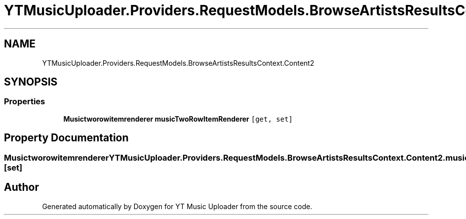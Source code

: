 .TH "YTMusicUploader.Providers.RequestModels.BrowseArtistsResultsContext.Content2" 3 "Fri Aug 28 2020" "YT Music Uploader" \" -*- nroff -*-
.ad l
.nh
.SH NAME
YTMusicUploader.Providers.RequestModels.BrowseArtistsResultsContext.Content2
.SH SYNOPSIS
.br
.PP
.SS "Properties"

.in +1c
.ti -1c
.RI "\fBMusictworowitemrenderer\fP \fBmusicTwoRowItemRenderer\fP\fC [get, set]\fP"
.br
.in -1c
.SH "Property Documentation"
.PP 
.SS "\fBMusictworowitemrenderer\fP YTMusicUploader\&.Providers\&.RequestModels\&.BrowseArtistsResultsContext\&.Content2\&.musicTwoRowItemRenderer\fC [get]\fP, \fC [set]\fP"


.SH "Author"
.PP 
Generated automatically by Doxygen for YT Music Uploader from the source code\&.
